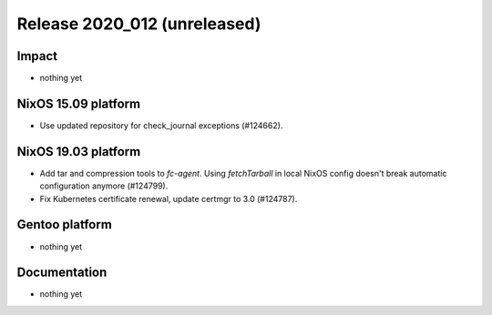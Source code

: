 .. XXX update on release :Publish Date: YYYY-MM-DD

Release 2020_012 (unreleased)
-----------------------------

Impact
^^^^^^

* nothing yet


NixOS 15.09 platform
^^^^^^^^^^^^^^^^^^^^

* Use updated repository for check_journal exceptions (#124662).


NixOS 19.03 platform
^^^^^^^^^^^^^^^^^^^^

* Add tar and compression tools to `fc-agent`. Using `fetchTarball` in local
  NixOS config doesn't break automatic configuration anymore (#124799).
* Fix Kubernetes certificate renewal, update certmgr to 3.0 (#124787).


Gentoo platform
^^^^^^^^^^^^^^^

* nothing yet


Documentation
^^^^^^^^^^^^^

* nothing yet


.. vim: set spell spelllang=en:
